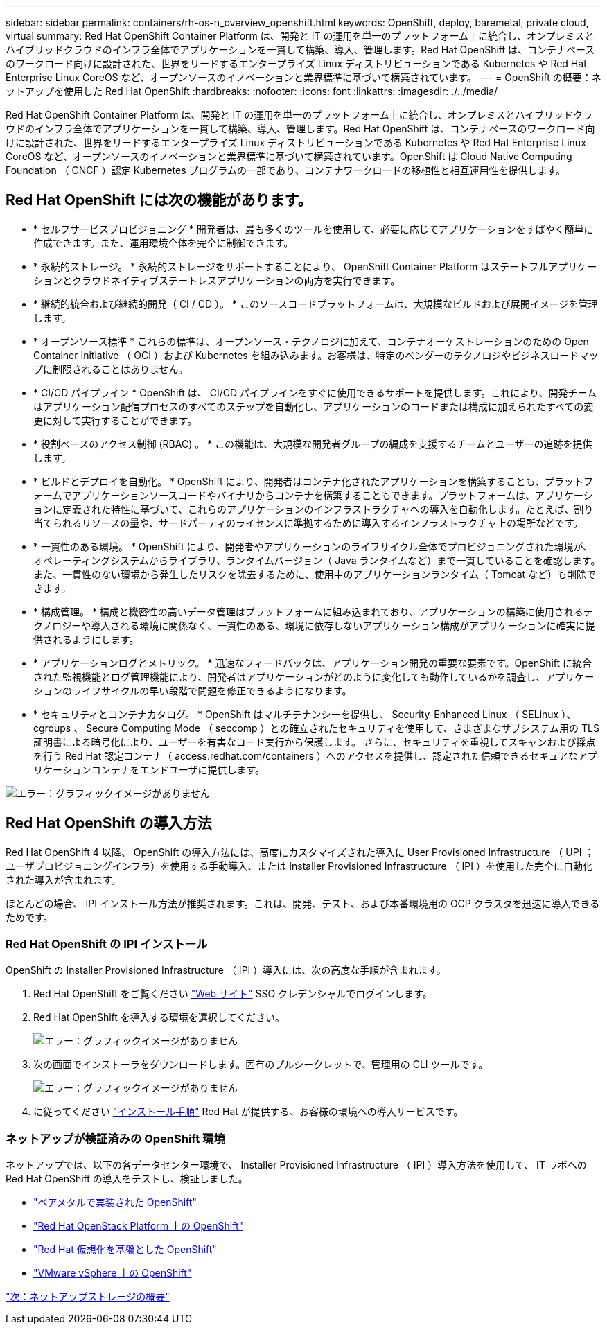 ---
sidebar: sidebar 
permalink: containers/rh-os-n_overview_openshift.html 
keywords: OpenShift, deploy, baremetal, private cloud, virtual 
summary: Red Hat OpenShift Container Platform は、開発と IT の運用を単一のプラットフォーム上に統合し、オンプレミスとハイブリッドクラウドのインフラ全体でアプリケーションを一貫して構築、導入、管理します。Red Hat OpenShift は、コンテナベースのワークロード向けに設計された、世界をリードするエンタープライズ Linux ディストリビューションである Kubernetes や Red Hat Enterprise Linux CoreOS など、オープンソースのイノベーションと業界標準に基づいて構築されています。 
---
= OpenShift の概要：ネットアップを使用した Red Hat OpenShift
:hardbreaks:
:nofooter: 
:icons: font
:linkattrs: 
:imagesdir: ./../media/


Red Hat OpenShift Container Platform は、開発と IT の運用を単一のプラットフォーム上に統合し、オンプレミスとハイブリッドクラウドのインフラ全体でアプリケーションを一貫して構築、導入、管理します。Red Hat OpenShift は、コンテナベースのワークロード向けに設計された、世界をリードするエンタープライズ Linux ディストリビューションである Kubernetes や Red Hat Enterprise Linux CoreOS など、オープンソースのイノベーションと業界標準に基づいて構築されています。OpenShift は Cloud Native Computing Foundation （ CNCF ）認定 Kubernetes プログラムの一部であり、コンテナワークロードの移植性と相互運用性を提供します。



== Red Hat OpenShift には次の機能があります。

* * セルフサービスプロビジョニング * 開発者は、最も多くのツールを使用して、必要に応じてアプリケーションをすばやく簡単に作成できます。また、運用環境全体を完全に制御できます。
* * 永続的ストレージ。 * 永続的ストレージをサポートすることにより、 OpenShift Container Platform はステートフルアプリケーションとクラウドネイティブステートレスアプリケーションの両方を実行できます。
* * 継続的統合および継続的開発（ CI / CD ）。 * このソースコードプラットフォームは、大規模なビルドおよび展開イメージを管理します。
* * オープンソース標準 * これらの標準は、オープンソース・テクノロジに加えて、コンテナオーケストレーションのための Open Container Initiative （ OCI ）および Kubernetes を組み込みます。お客様は、特定のベンダーのテクノロジやビジネスロードマップに制限されることはありません。
* * CI/CD パイプライン * OpenShift は、 CI/CD パイプラインをすぐに使用できるサポートを提供します。これにより、開発チームはアプリケーション配信プロセスのすべてのステップを自動化し、アプリケーションのコードまたは構成に加えられたすべての変更に対して実行することができます。
* * 役割ベースのアクセス制御 (RBAC) 。 * この機能は、大規模な開発者グループの編成を支援するチームとユーザーの追跡を提供します。
* * ビルドとデプロイを自動化。 * OpenShift により、開発者はコンテナ化されたアプリケーションを構築することも、プラットフォームでアプリケーションソースコードやバイナリからコンテナを構築することもできます。プラットフォームは、アプリケーションに定義された特性に基づいて、これらのアプリケーションのインフラストラクチャへの導入を自動化します。たとえば、割り当てられるリソースの量や、サードパーティのライセンスに準拠するために導入するインフラストラクチャ上の場所などです。
* * 一貫性のある環境。 * OpenShift により、開発者やアプリケーションのライフサイクル全体でプロビジョニングされた環境が、オペレーティングシステムからライブラリ、ランタイムバージョン（ Java ランタイムなど）まで一貫していることを確認します。 また、一貫性のない環境から発生したリスクを除去するために、使用中のアプリケーションランタイム（ Tomcat など）も削除できます。
* * 構成管理。 * 構成と機密性の高いデータ管理はプラットフォームに組み込まれており、アプリケーションの構築に使用されるテクノロジーや導入される環境に関係なく、一貫性のある、環境に依存しないアプリケーション構成がアプリケーションに確実に提供されるようにします。
* * アプリケーションログとメトリック。 * 迅速なフィードバックは、アプリケーション開発の重要な要素です。OpenShift に統合された監視機能とログ管理機能により、開発者はアプリケーションがどのように変化しても動作しているかを調査し、アプリケーションのライフサイクルの早い段階で問題を修正できるようになります。
* * セキュリティとコンテナカタログ。 * OpenShift はマルチテナンシーを提供し、 Security-Enhanced Linux （ SELinux ）、 cgroups 、 Secure Computing Mode （ seccomp ）との確立されたセキュリティを使用して、さまざまなサブシステム用の TLS 証明書による暗号化により、ユーザーを有害なコード実行から保護します。 さらに、セキュリティを重視してスキャンおよび採点を行う Red Hat 認定コンテナ（ access.redhat.com/containers ）へのアクセスを提供し、認定された信頼できるセキュアなアプリケーションコンテナをエンドユーザに提供します。


image:redhat_openshift_image4.png["エラー：グラフィックイメージがありません"]



== Red Hat OpenShift の導入方法

Red Hat OpenShift 4 以降、 OpenShift の導入方法には、高度にカスタマイズされた導入に User Provisioned Infrastructure （ UPI ；ユーザプロビジョニングインフラ）を使用する手動導入、または Installer Provisioned Infrastructure （ IPI ）を使用した完全に自動化された導入が含まれます。

ほとんどの場合、 IPI インストール方法が推奨されます。これは、開発、テスト、および本番環境用の OCP クラスタを迅速に導入できるためです。



=== Red Hat OpenShift の IPI インストール

OpenShift の Installer Provisioned Infrastructure （ IPI ）導入には、次の高度な手順が含まれます。

. Red Hat OpenShift をご覧ください https://www.openshift.com["Web サイト"^] SSO クレデンシャルでログインします。
. Red Hat OpenShift を導入する環境を選択してください。
+
image:redhat_openshift_image8.jpeg["エラー：グラフィックイメージがありません"]

. 次の画面でインストーラをダウンロードします。固有のプルシークレットで、管理用の CLI ツールです。
+
image:redhat_openshift_image9.jpeg["エラー：グラフィックイメージがありません"]

. に従ってください https://docs.openshift.com/container-platform/4.7/installing/index.html["インストール手順"] Red Hat が提供する、お客様の環境への導入サービスです。




=== ネットアップが検証済みの OpenShift 環境

ネットアップでは、以下の各データセンター環境で、 Installer Provisioned Infrastructure （ IPI ）導入方法を使用して、 IT ラボへの Red Hat OpenShift の導入をテストし、検証しました。

* link:rh-os-n_openshift_BM.html["ベアメタルで実装された OpenShift"]
* link:rh-os-n_openshift_OSP.html["Red Hat OpenStack Platform 上の OpenShift"]
* link:rh-os-n_openshift_RHV.html["Red Hat 仮想化を基盤とした OpenShift"]
* link:rh-os-n_openshift_VMW.html["VMware vSphere 上の OpenShift"]


link:rh-os-n_overview_netapp.html["次：ネットアップストレージの概要"]
